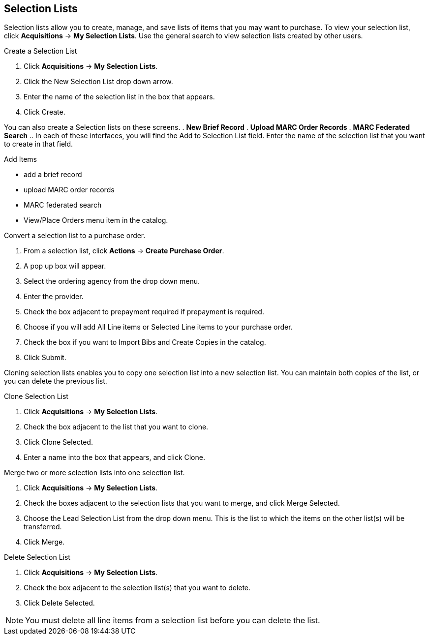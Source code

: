 Selection Lists
---------------

anchor:selection[selection list]

Selection lists allow you to create, manage, and save lists of items that you may want to purchase. To view your selection list, click
*Acquisitions* -> *My Selection Lists*. Use the general search to view selection lists created by other users.

.Create a Selection List
. Click *Acquisitions* -> *My Selection Lists*.
. Click the New Selection List drop down arrow.
. Enter the name of the selection list in the box that appears.
. Click Create.

You can also create a Selection lists on these screens.
. *New Brief Record*
. *Upload MARC Order Records*
. *MARC Federated Search*
.. In each of these interfaces, you will find the Add to Selection List field. Enter the name of the selection list that you want to create in that field.

.Add Items
* add a brief record
* upload MARC order records
* MARC federated search
* View/Place Orders menu item in the catalog.

.Convert a selection list to a purchase order.
. From a selection list, click *Actions* -> *Create Purchase Order*.
. A pop up box will appear.
. Select the ordering agency from the drop down menu.
. Enter the provider.
. Check the box adjacent to prepayment required if prepayment is required.
. Choose if you will add All Line items or Selected Line items to your purchase order.
. Check the box if you want to Import Bibs and Create Copies in the catalog.
. Click Submit.

Cloning selection lists enables you to copy one selection list into a new selection list. You can maintain both copies of the list, or you can delete the previous list.

.Clone Selection List
. Click *Acquisitions* -> *My Selection Lists*.
. Check the box adjacent to the list that you want to clone.
. Click Clone Selected.
. Enter a name into the box that appears, and click Clone.

.Merge two or more selection lists into one selection list.
. Click *Acquisitions* -> *My Selection Lists*.
. Check the boxes adjacent to the selection lists that you want to merge, and click Merge Selected.
. Choose the Lead Selection List from the drop down menu. This is the list to which the items on the other list(s) will be transferred.
. Click Merge.

.Delete Selection List
. Click *Acquisitions* -> *My Selection Lists*.
. Check the box adjacent to the selection list(s) that you want to delete.
. Click Delete Selected.

NOTE: You must delete all line items from a selection list before you can delete the list.
